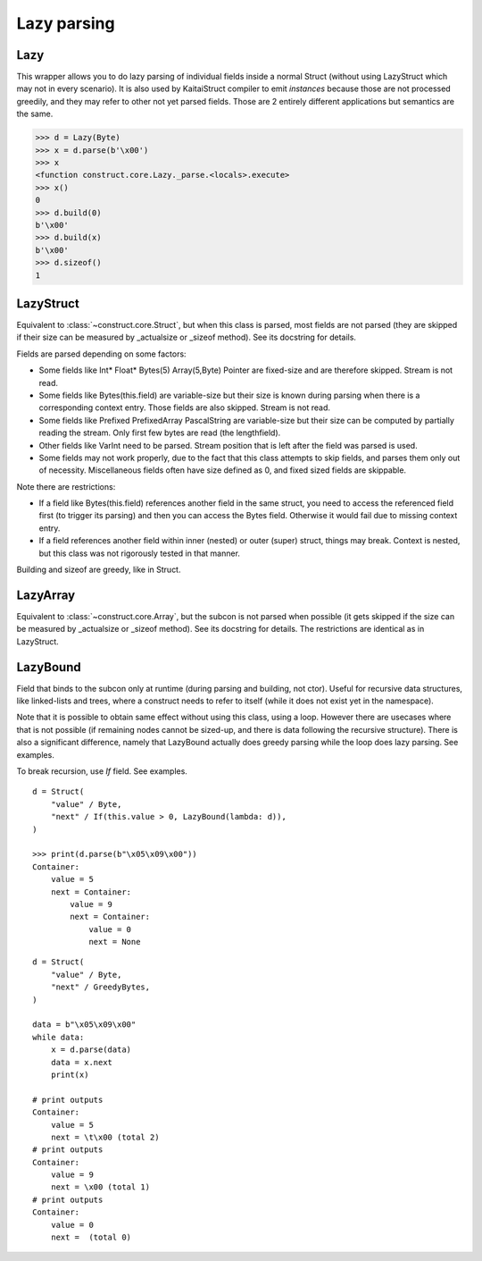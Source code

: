 ============
Lazy parsing
============


Lazy
---------------

This wrapper allows you to do lazy parsing of individual fields inside a normal Struct (without using LazyStruct which may not in every scenario). It is also used by KaitaiStruct compiler to emit `instances` because those are not processed greedily, and they may refer to other not yet parsed fields. Those are 2 entirely different applications but semantics are the same.

>>> d = Lazy(Byte)
>>> x = d.parse(b'\x00')
>>> x
<function construct.core.Lazy._parse.<locals>.execute>
>>> x()
0
>>> d.build(0)
b'\x00'
>>> d.build(x)
b'\x00'
>>> d.sizeof()
1


LazyStruct
---------------

Equivalent to :class:`~construct.core.Struct`, but when this class is parsed, most fields are not parsed (they are skipped if their size can be measured by _actualsize or _sizeof method). See its docstring for details.

Fields are parsed depending on some factors:

* Some fields like Int* Float* Bytes(5) Array(5,Byte) Pointer are fixed-size and are therefore skipped. Stream is not read.
* Some fields like Bytes(this.field) are variable-size but their size is known during parsing when there is a corresponding context entry. Those fields are also skipped. Stream is not read.
* Some fields like Prefixed PrefixedArray PascalString are variable-size but their size can be computed by partially reading the stream. Only first few bytes are read (the lengthfield).
* Other fields like VarInt need to be parsed. Stream position that is left after the field was parsed is used.
* Some fields may not work properly, due to the fact that this class attempts to skip fields, and parses them only out of necessity. Miscellaneous fields often have size defined as 0, and fixed sized fields are skippable.

Note there are restrictions:

* If a field like Bytes(this.field) references another field in the same struct, you need to access the referenced field first (to trigger its parsing) and then you can access the Bytes field. Otherwise it would fail due to missing context entry.
* If a field references another field within inner (nested) or outer (super) struct, things may break. Context is nested, but this class was not rigorously tested in that manner.

Building and sizeof are greedy, like in Struct.


LazyArray
---------------

Equivalent to :class:`~construct.core.Array`, but the subcon is not parsed when possible (it gets skipped if the size can be measured by _actualsize or _sizeof method). See its docstring for details. The restrictions are identical as in LazyStruct.


LazyBound
---------------

Field that binds to the subcon only at runtime (during parsing and building, not ctor). Useful for recursive data structures, like linked-lists and trees, where a construct needs to refer to itself (while it does not exist yet in the namespace).

Note that it is possible to obtain same effect without using this class, using a loop. However there are usecases where that is not possible (if remaining nodes cannot be sized-up, and there is data following the recursive structure). There is also a significant difference, namely that LazyBound actually does greedy parsing while the loop does lazy parsing. See examples.

To break recursion, use `If` field. See examples.

::

    d = Struct(
        "value" / Byte,
        "next" / If(this.value > 0, LazyBound(lambda: d)),
    )

    >>> print(d.parse(b"\x05\x09\x00"))
    Container: 
        value = 5
        next = Container: 
            value = 9
            next = Container: 
                value = 0
                next = None

::

    d = Struct(
        "value" / Byte,
        "next" / GreedyBytes,
    )

    data = b"\x05\x09\x00"
    while data:
        x = d.parse(data)
        data = x.next
        print(x)

    # print outputs
    Container: 
        value = 5
        next = \t\x00 (total 2)
    # print outputs
    Container: 
        value = 9
        next = \x00 (total 1)
    # print outputs
    Container: 
        value = 0
        next =  (total 0)
